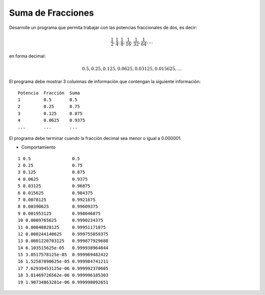 Suma de Fracciones
------------------

Desarrolle un programa que permita trabajar
con las potencias fraccionales de dos, es decir:

.. math::

   \frac{1}{2}, \frac{1}{4}, \frac{1}{8}, \frac{1}{16}, \frac{1}{32}, \frac{1}{64}, \ldots

en forma decimal:

.. math::

   0.5, 0.25, 0.125, 0.0625, 0.03125, 0.015625, \ldots

El programa debe mostrar 3 columnas de información
que contengan la siguiente información:

::

      Potencia  Fracción  Suma 
      1         0.5       0.5 
      2         0.25      0.75 
      3         0.125     0.875 
      4         0.0625    0.9375 
      ...       ...       ... 

El programa debe terminar cuando la fracción decimal sea menor
o igual a 0.000001.

* Comportamiento

::

   1 0.5                0.5
   2 0.25               0.75
   3 0.125              0.875
   4 0.0625             0.9375
   5 0.03125            0.96875
   6 0.015625           0.984375
   7 0.0078125          0.9921875
   8 0.00390625         0.99609375
   9 0.001953125        0.998046875
   10 0.0009765625      0.9990234375
   11 0.00048828125     0.99951171875
   12 0.000244140625    0.999755859375
   13 0.0001220703125   0.999877929688
   14 6.103515625e-05   0.999938964844
   15 3.0517578125e-05  0.999969482422
   16 1.52587890625e-05 0.999984741211
   17 7.62939453125e-06 0.999992370605
   18 3.81469726562e-06 0.999996185303
   19 1.90734863281e-06 0.999998092651
